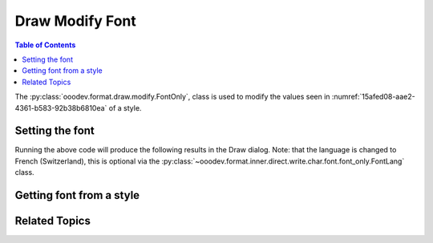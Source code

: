 .. _help_draw_format_modify_font_only:

Draw Modify Font
================

.. contents:: Table of Contents
    :local:
    :backlinks: none
    :depth: 2

The :py:class:`ooodev.format.draw.modify.FontOnly`, class is used to modify the values seen in :numref:`15afed08-aae2-4361-b583-92b38b6810ea` of a style.

.. cssclass:: screen_shot

    .. _15afed08-aae2-4361-b583-92b38b6810ea:

    .. figure:: https://github.com/Amourspirit/python_ooo_dev_tools/assets/4193389/15afed08-aae2-4361-b583-92b38b6810ea
        :alt: Draw dialog Font default
        :figclass: align-center
        :width: 450px

        Draw dialog Font default


Setting the font
----------------

.. tabs::

    .. code-tab:: python

        from __future__ import annotations
        import uno
        from ooodev.draw import Draw, DrawDoc, ZoomKind
        from ooodev.format.draw.modify import FamilyGraphics, DrawStyleFamilyKind
        from ooodev.format.draw.modify import FontOnly, FontLang
        from ooodev.utils.lo import Lo

        def main() -> int:
            with Lo.Loader(connector=Lo.ConnectSocket()):
                doc = DrawDoc(Draw.create_draw_doc())
                doc.set_visible()
                Lo.delay(700)
                doc.zoom(ZoomKind.ZOOM_75_PERCENT)

                slide = doc.get_slide()

                width = 100
                height = 50
                x = 10
                y = 10

                rect = slide.draw_rectangle(x=x, y=y, width=width, height=height)
                rect.set_string("Hello World!")
                font_style = FontOnly(
                    name="Arial",
                    size=20,
                    lang=FontLang().french_switzerland,
                    style_name=FamilyGraphics.DEFAULT_DRAWING_STYLE,
                    style_family=DrawStyleFamilyKind.GRAPHICS,
                )
                doc.apply_styles(font_style)

                Lo.delay(1_000)
                doc.close_doc()
            return 0

        if __name__ == "__main__":
            raise SystemExit(main())

    .. only:: html

        .. cssclass:: tab-none

            .. group-tab:: None

Running the above code will produce the following results in the Draw dialog.
Note: that the language is changed to French (Switzerland), this is optional via the :py:class:`~ooodev.format.inner.direct.write.char.font.font_only.FontLang` class.


.. cssclass:: screen_shot

    .. _14301e2c-faa0-43c8-b0e8-aa58daaafb08:

    .. figure:: https://github.com/Amourspirit/python_ooo_dev_tools/assets/4193389/14301e2c-faa0-43c8-b0e8-aa58daaafb08
        :alt: Draw dialog Font style changed
        :figclass: align-center
        :width: 450px

        Draw dialog Font style changed


Getting font from a style
-------------------------

.. tabs::

    .. code-tab:: python

        # ... other code

        f_style = FontOnly.from_style(
            doc=doc.component,
            style_name=FamilyGraphics.DEFAULT_DRAWING_STYLE,
            style_family=DrawStyleFamilyKind.GRAPHICS,
        )
        assert f_style.prop_style_name == str(FamilyGraphics.DEFAULT_DRAWING_STYLE)

    .. only:: html

        .. cssclass:: tab-none

            .. group-tab:: None

Related Topics
--------------

.. seealso::

    .. cssclass:: ul-list

        - :ref:`help_format_format_kinds`
        - :ref:`help_format_coding_style`
        - :py:class:`ooodev.format.draw.modify.FontOnly`